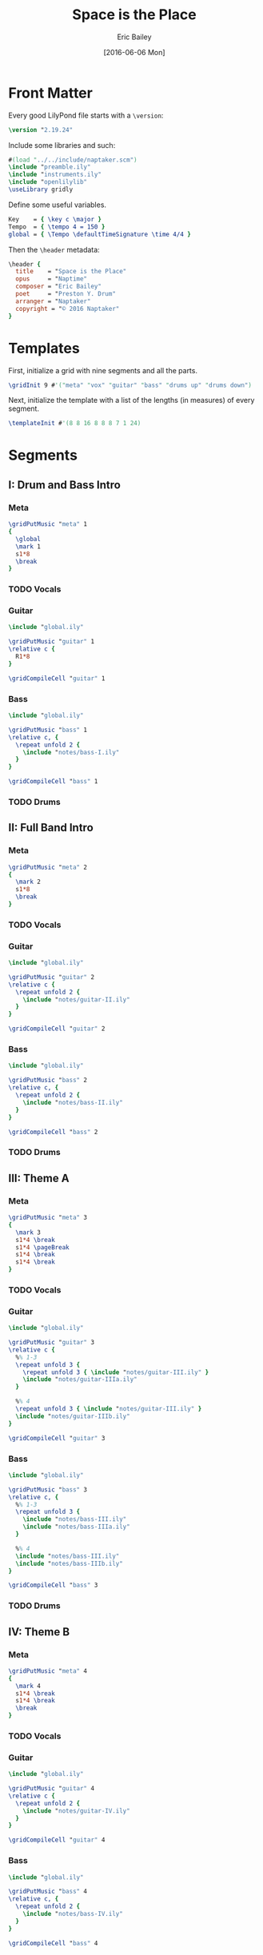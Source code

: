 #+OPTIONS: title:t toc:t date:nil author:t email:nil num:nil
#+TITLE: Space is the Place
#+DATE: [2016-06-06 Mon]
#+AUTHOR: Eric Bailey
#+EMAIL: naptakerband@gmail.com
#+LANGUAGE: en
#+CREATOR: Emacs 25.0.94.1 (Org mode 8.3.4)

* Front Matter
:PROPERTIES:
:tangle:   include/global.ily
:END:
Every good LilyPond file starts with a ~\version~:
#+BEGIN_SRC LilyPond
\version "2.19.24"
#+END_SRC

Include some libraries and such:
#+BEGIN_SRC LilyPond
#(load "../../include/naptaker.scm")
\include "preamble.ily"
\include "instruments.ily"
\include "openlilylib"
\useLibrary gridly
#+END_SRC

Define some useful variables.
#+BEGIN_SRC LilyPond
Key    = { \key c \major }
Tempo  = { \tempo 4 = 150 }
global = { \Tempo \defaultTimeSignature \time 4/4 }
#+END_SRC

Then the ~\header~ metadata:
#+BEGIN_SRC LilyPond
\header {
  title    = "Space is the Place"
  opus     = "Naptime"
  composer = "Eric Bailey"
  poet     = "Preston Y. Drum"
  arranger = "Naptaker"
  copyright = "© 2016 Naptaker"
}
#+END_SRC
* Templates
:PROPERTIES:
:tangle:   include/global.ily
:END:
First, initialize a grid with nine segments and all the parts.
#+BEGIN_SRC LilyPond
\gridInit 9 #'("meta" "vox" "guitar" "bass" "drums up" "drums down")
#+END_SRC

Next, initialize the template with a list of the lengths (in measures)
of every segment.
#+BEGIN_SRC LilyPond
\templateInit #'(8 8 16 8 8 8 7 1 24)
#+END_SRC
* Segments
** I: Drum and Bass Intro
*** Meta
#+BEGIN_SRC LilyPond :tangle include/global.ily
\gridPutMusic "meta" 1
{
  \global
  \mark 1
  s1*8
  \break
}
#+END_SRC
*** TODO Vocals
*** Guitar
#+BEGIN_SRC LilyPond :tangle parts/guitar-I.ily
\include "global.ily"

\gridPutMusic "guitar" 1
\relative c {
  R1*8
}

\gridCompileCell "guitar" 1
#+END_SRC
*** Bass
#+BEGIN_SRC LilyPond :tangle parts/bass-I.ily
\include "global.ily"

\gridPutMusic "bass" 1
\relative c, {
  \repeat unfold 2 {
    \include "notes/bass-I.ily"
  }
}

\gridCompileCell "bass" 1
#+END_SRC
*** TODO Drums
** II: Full Band Intro
*** Meta
#+BEGIN_SRC LilyPond :tangle include/global.ily
\gridPutMusic "meta" 2
{
  \mark 2
  s1*8
  \break
}
#+END_SRC
*** TODO Vocals
*** Guitar
#+BEGIN_SRC LilyPond :tangle parts/guitar-II.ily
\include "global.ily"

\gridPutMusic "guitar" 2
\relative c {
  \repeat unfold 2 {
    \include "notes/guitar-II.ily"
  }
}

\gridCompileCell "guitar" 2
#+END_SRC
*** Bass
#+BEGIN_SRC LilyPond :tangle parts/bass-II.ily
\include "global.ily"

\gridPutMusic "bass" 2
\relative c, {
  \repeat unfold 2 {
    \include "notes/bass-II.ily"
  }
}

\gridCompileCell "bass" 2
#+END_SRC
*** TODO Drums
** III: Theme A
*** Meta
#+BEGIN_SRC LilyPond :tangle include/global.ily
\gridPutMusic "meta" 3
{
  \mark 3
  s1*4 \break
  s1*4 \pageBreak
  s1*4 \break
  s1*4 \break
}
#+END_SRC
*** TODO Vocals
*** Guitar
#+BEGIN_SRC LilyPond :tangle parts/guitar-III.ily
\include "global.ily"

\gridPutMusic "guitar" 3
\relative c {
  %% 1-3
  \repeat unfold 3 {
    \repeat unfold 3 { \include "notes/guitar-III.ily" }
    \include "notes/guitar-IIIa.ily"
  }

  %% 4
  \repeat unfold 3 { \include "notes/guitar-III.ily" }
  \include "notes/guitar-IIIb.ily"
}

\gridCompileCell "guitar" 3
#+END_SRC
*** Bass
#+BEGIN_SRC LilyPond :tangle parts/bass-III.ily
\include "global.ily"

\gridPutMusic "bass" 3
\relative c, {
  %% 1-3
  \repeat unfold 3 {
    \include "notes/bass-III.ily"
    \include "notes/bass-IIIa.ily"
  }

  %% 4
  \include "notes/bass-III.ily"
  \include "notes/bass-IIIb.ily"
}

\gridCompileCell "bass" 3
#+END_SRC
*** TODO Drums
** IV: Theme B
*** Meta
#+BEGIN_SRC LilyPond :tangle include/global.ily
\gridPutMusic "meta" 4
{
  \mark 4
  s1*4 \break
  s1*4 \break
  \break
}
#+END_SRC
*** TODO Vocals
*** Guitar
#+BEGIN_SRC LilyPond :tangle parts/guitar-IV.ily
\include "global.ily"

\gridPutMusic "guitar" 4
\relative c {
  \repeat unfold 2 {
    \include "notes/guitar-IV.ily"
  }
}

\gridCompileCell "guitar" 4
#+END_SRC
*** Bass
#+BEGIN_SRC LilyPond :tangle parts/bass-IV.ily
\include "global.ily"

\gridPutMusic "bass" 4
\relative c, {
  \repeat unfold 2 {
    \include "notes/bass-IV.ily"
  }
}

\gridCompileCell "bass" 4
#+END_SRC
*** TODO Drums
** V: Theme C (slow)
*** Meta
Slow and heavy.
#+BEGIN_SRC LilyPond :tangle include/global.ily
\gridPutMusic "meta" 5
{
  \mark 5
  s1*8
  \break
}
#+END_SRC
*** TODO Vocals
*** DONE Guitar
CLOSED: [2016-06-26 Sun 17:07]
#+BEGIN_SRC LilyPond :tangle parts/guitar-V.ily
\include "global.ily"

\gridPutMusic "guitar" 5
\relative c {
  \include "notes/guitar-V.ily"
}

\gridCompileCell "guitar" 5
#+END_SRC
*** TODO Bass
*** TODO Drums
** VI: Theme C′ (double time)
*** Meta
The same as the previous segment, but with twice the rhythmic intensity.
#+BEGIN_SRC LilyPond :tangle include/global.ily
\gridPutMusic "meta" 6
{
  \mark 6
  s1*8
  \break
}
#+END_SRC
*** TODO Vocals
*** TODO Guitar
*** TODO Bass
*** TODO Drums
** VII: Theme D
*** Meta
The triumphant stoner segment.
#+BEGIN_SRC LilyPond :tangle include/global.ily
\gridPutMusic "meta" 7
{
  \tempo 4 = 69
  \mark 7
  s1*7
}
#+END_SRC
*** TODO Vocals
*** TODO Guitar
*** TODO Bass
*** TODO Drums
** VIII: Magic Notes
*** Meta
#+BEGIN_SRC LilyPond :tangle include/global.ily
\gridPutMusic "meta" 8
{
  \mark 8
  s1
  \break
}
#+END_SRC
*** TODO Vocals
*** DONE Guitar
CLOSED: [2016-06-26 Sun 17:18]
#+BEGIN_SRC LilyPond :tangle parts/guitar-VIII.ily
\include "global.ily"

\gridPutMusic "guitar" 8
\relative c {
  \include "notes/guitar-VIII.ily"
}

\gridCompileCell "guitar" 8
#+END_SRC
*** TODO Bass
*** TODO Drums
** IX: Theme B′ (reprise)
*** Meta
#+BEGIN_SRC LilyPond :tangle include/global.ily
\gridPutMusic "meta" 9
{
  \Tempo
  \mark 9
  s1*24
  \bar "|."
}
#+END_SRC
*** TODO Vocals
*** TODO Guitar
*** TODO Bass
*** TODO Drums
* Parts
** Guitar
:PROPERTIES:
:tangle:   parts/guitar.ily
:END:
#+BEGIN_SRC LilyPond
\include "global.ily"
\include "guitar-I.ily"
\include "guitar-II.ily"
\include "guitar-III.ily"
\include "guitar-IV.ily"
\include "guitar-V.ily"
%% \include "guitar-VI.ily"
%% \include "guitar-VII.ily"
\include "guitar-VIII.ily"
#+END_SRC
** Bass
:PROPERTIES:
:tangle:   parts/bass.ily
:END:
#+BEGIN_SRC LilyPond
\include "global.ily"
\include "bass-I.ily"
\include "bass-II.ily"
\include "bass-III.ily"
\include "bass-IV.ily"
#+END_SRC
* Main
:PROPERTIES:
:tangle:   main.ly
:END:
Include the grid, templates and header metadata ([[file:include/global.ily][global.ily]]), and the parts.
#+BEGIN_SRC LilyPond
\include "global.ily"
\include "parts/bass.ily"
\include "parts/guitar.ily"
#+END_SRC

Print out the grid while rendering and
ensure all segments are of appropriate length.
#+BEGIN_SRC LilyPond
\gridDisplay
\gridCheck
#+END_SRC

During the process of transcribing a score, it can be useful to render a
particular range of the grid. GridLy provides a function, ~gridSetRange~ to
do just that.

By default, all segments are retrieved:
#+BEGIN_SRC LilyPond :tangle no
\gridSetRange #'all
#+END_SRC

... but you can specify a dotted pair (start and end):
#+BEGIN_SRC LilyPond :tangle no
\gridSetRange #'(7 . 9)
#+END_SRC

... or a single segment index:
#+BEGIN_SRC LilyPond :tangle no
\gridSetRange 9
#+END_SRC

Configure the score to be printed, including some visual tweaks.
#+BEGIN_SRC LilyPond
\score {
  \Naptaker #guitar-open-d-tuning

  \layout {
    %% Increase the size of bar numbers by 2
    \override Score.BarNumber.font-size = #2

    %% Draw a box around bar numbers
    \override Score.BarNumber.stencil =
    #(make-stencil-boxer 0.1 0.25 ly:text-interface::print)

    \override Score.BarNumber.padding = #3
  }
}
#+END_SRC

Configure the MIDI output.
#+BEGIN_SRC LilyPond
\score {
  \unfoldRepeats \Naptaker #guitar-open-d-tuning
  \midi { }
}
#+END_SRC

